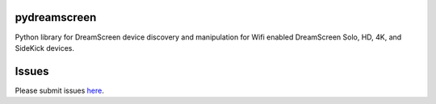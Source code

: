 pydreamscreen |Build Status|
============================

.. |Build Status| image:: https://travis-ci.org/GregoryDosh/pydreamscreen.svg?branch=master
   :target: https://travis-ci.org/GregoryDosh/pydreamscreen

Python library for DreamScreen device discovery and manipulation for Wifi enabled DreamScreen Solo, HD, 4K, and SideKick devices.

Issues
======

Please submit issues `here <https://github.com/GregoryDosh/pydreamscreen/issues>`_.


